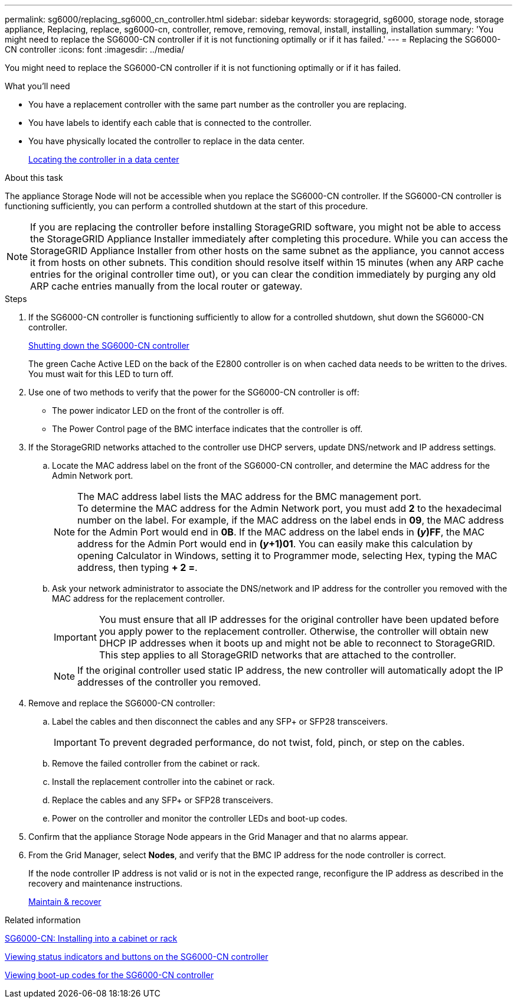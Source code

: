 ---
permalink: sg6000/replacing_sg6000_cn_controller.html
sidebar: sidebar
keywords: storagegrid, sg6000, storage node, storage appliance, Replacing, replace, sg6000-cn, controller, remove, removing, removal, install, installing, installation
summary: 'You might need to replace the SG6000-CN controller if it is not functioning optimally or if it has failed.'
---
= Replacing the SG6000-CN controller
:icons: font
:imagesdir: ../media/

[.lead]
You might need to replace the SG6000-CN controller if it is not functioning optimally or if it has failed.

.What you'll need

* You have a replacement controller with the same part number as the controller you are replacing.
* You have labels to identify each cable that is connected to the controller.
* You have physically located the controller to replace in the data center.
+
xref:locating_controller_in_data_center.adoc[Locating the controller in a data center]

.About this task

The appliance Storage Node will not be accessible when you replace the SG6000-CN controller. If the SG6000-CN controller is functioning sufficiently, you can perform a controlled shutdown at the start of this procedure.

NOTE: If you are replacing the controller before installing StorageGRID software, you might not be able to access the StorageGRID Appliance Installer immediately after completing this procedure. While you can access the StorageGRID Appliance Installer from other hosts on the same subnet as the appliance, you cannot access it from hosts on other subnets. This condition should resolve itself within 15 minutes (when any ARP cache entries for the original controller time out), or you can clear the condition immediately by purging any old ARP cache entries manually from the local router or gateway.

.Steps

. If the SG6000-CN controller is functioning sufficiently to allow for a controlled shutdown, shut down the SG6000-CN controller.
+
xref:shutting_down_sg6000_cn_controller.adoc[Shutting down the SG6000-CN controller]
+
The green Cache Active LED on the back of the E2800 controller is on when cached data needs to be written to the drives. You must wait for this LED to turn off.

. Use one of two methods to verify that the power for the SG6000-CN controller is off:
 ** The power indicator LED on the front of the controller is off.
 ** The Power Control page of the BMC interface indicates that the controller is off.
. If the StorageGRID networks attached to the controller use DHCP servers, update DNS/network and IP address settings.
 .. Locate the MAC address label on the front of the SG6000-CN controller, and determine the MAC address for the Admin Network port.
+
NOTE: The MAC address label lists the MAC address for the BMC management port. +
To determine the MAC address for the Admin Network port, you must add *2* to the hexadecimal number on the label. For example, if the MAC address on the label ends in *09*, the MAC address for the Admin Port would end in *0B*. If the MAC address on the label ends in *(_y_)FF*, the MAC address for the Admin Port would end in *(_y_+1)01*. You can easily make this calculation by opening Calculator in Windows, setting it to Programmer mode, selecting Hex, typing the MAC address, then typing *+ 2 =*.

 .. Ask your network administrator to associate the DNS/network and IP address for the controller you removed with the MAC address for the replacement controller.
+
IMPORTANT: You must ensure that all IP addresses for the original controller have been updated before you apply power to the replacement controller. Otherwise, the controller will obtain new DHCP IP addresses when it boots up and might not be able to reconnect to StorageGRID. This step applies to all StorageGRID networks that are attached to the controller.
+
NOTE: If the original controller used static IP address, the new controller will automatically adopt the IP addresses of the controller you removed.
. Remove and replace the SG6000-CN controller:
 .. Label the cables and then disconnect the cables and any SFP+ or SFP28 transceivers.
+
IMPORTANT: To prevent degraded performance, do not twist, fold, pinch, or step on the cables.

 .. Remove the failed controller from the cabinet or rack.
 .. Install the replacement controller into the cabinet or rack.
 .. Replace the cables and any SFP+ or SFP28 transceivers.
 .. Power on the controller and monitor the controller LEDs and boot-up codes.
. Confirm that the appliance Storage Node appears in the Grid Manager and that no alarms appear.
. From the Grid Manager, select *Nodes*, and verify that the BMC IP address for the node controller is correct.
+
If the node controller IP address is not valid or is not in the expected range, reconfigure the IP address as described in the recovery and maintenance instructions.
+
xref:../maintain/index.adoc[Maintain & recover]

.Related information

xref:sg6000_cn_installing_into_cabinet_or_rack.adoc[SG6000-CN: Installing into a cabinet or rack]

xref:viewing_status_indicators_and_buttons_on_sg6000_cn_controller.adoc[Viewing status indicators and buttons on the SG6000-CN controller]

xref:viewing_boot_up_codes_for_sg6000_cn_controller.adoc[Viewing boot-up codes for the SG6000-CN controller]
